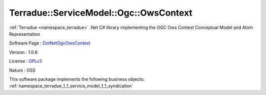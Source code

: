 .. _namespace_terradue_1_1_service_model_1_1_ogc_1_1_ows_context:

Terradue::ServiceModel::Ogc::OwsContext
---------------------------------------



:ref:`Terradue <namespace_terradue>` .Net C# library implementing the OGC Ows Context Conceptual Model and Atom Representation

Software Page : `DotNetOgcOwsContext <https://github.com/Terradue/DotNetOgcOwsContext>`_

Version : 1.0.6


License : `GPLv3 <https://github.com/Terradue/DotNetOgcOwsContext/blob/master/LICENSE>`_

Nature : OSS



This software package implements the following business objects: :ref:`namespace_terradue_1_1_service_model_1_1_syndication`



